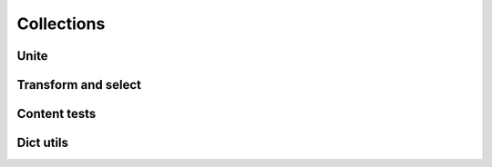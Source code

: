 Collections
===========

Unite
-----

.. .. function:: empty(coll)


.. function:: merge(*colls)

    Merges several collections of same type into one: dicts, sets, lists, tuples, iterators or strings. For dicts values of later dicts override values of former ones with same keys.

    Can be used in variety of ways, but merging dicts is probably most common::

        def utility(**options):
            defaults = {...}
            options = merge(defaults, options)
            ...

    If you don't need exact result type when merging sequences use :func:`concat` or :func:`iconcat` instead.


.. function:: join(colls)

    Joins collections of same type into one. Same as :func:`merge`, but accepts iterable of collections.





Transform and select
--------------------

.. function:: walk(f, coll)
.. function:: walk_keys(f, coll)
.. function:: walk_values(f, coll)
.. function:: select(pred, coll)
.. function:: select_keys(pred, coll)
.. function:: select_values(pred, coll)


Content tests
-------------

.. function:: is_distinct(colls)
.. function:: all(colls)
.. function:: any(colls)
.. function:: none(colls)
.. function:: one(colls)
.. function:: some(colls)


Dict utils
----------

.. function:: zipdict(colls)
.. function:: flip(colls)
.. function:: project(colls)
